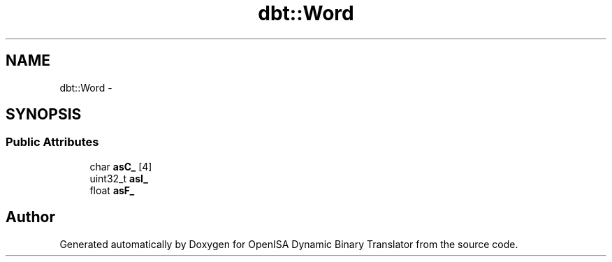 .TH "dbt::Word" 3 "Mon Apr 23 2018" "Version 0.0.1" "OpenISA Dynamic Binary Translator" \" -*- nroff -*-
.ad l
.nh
.SH NAME
dbt::Word \- 
.SH SYNOPSIS
.br
.PP
.SS "Public Attributes"

.in +1c
.ti -1c
.RI "char \fBasC_\fP [4]"
.br
.ti -1c
.RI "uint32_t \fBasI_\fP"
.br
.ti -1c
.RI "float \fBasF_\fP"
.br
.in -1c

.SH "Author"
.PP 
Generated automatically by Doxygen for OpenISA Dynamic Binary Translator from the source code\&.
